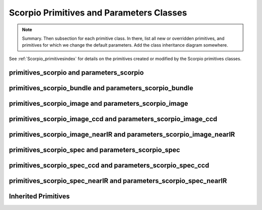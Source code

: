 .. primitives.rst

.. _Scorpio_primitives:

*****************************************
Scorpio Primitives and Parameters Classes
*****************************************

.. note::
   Summary.  Then subsection for each primitive class. In there, list
   all new or overridden primitives, and primitives for which we change
   the default parameters. Add the class inheritance diagram somewhere.

See :ref:`Scorpio_primitivesindex` for details on the primitives created or
modified by the Scorpio primitives classes.

primitives_scorpio and parameters_scorpio
=========================================

primitives_scorpio_bundle and parameters_scorpio_bundle
=======================================================

primitives_scorpio_image and parameters_scorpio_image
=====================================================

primitives_scorpio_image_ccd and parameters_scorpio_image_ccd
=============================================================

primitives_scorpio_image_nearIR and parameters_scorpio_image_nearIR
===================================================================

primitives_scorpio_spec and parameters_scorpio_spec
===================================================

primitives_scorpio_spec_ccd and parameters_scorpio_spec_ccd
===========================================================

primitives_scorpio_spec_nearIR and parameters_scorpio_spec_nearIR
=================================================================



Inherited Primitives
====================

